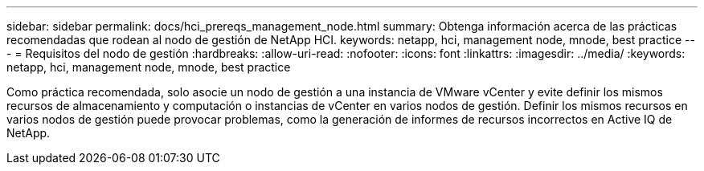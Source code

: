 ---
sidebar: sidebar 
permalink: docs/hci_prereqs_management_node.html 
summary: Obtenga información acerca de las prácticas recomendadas que rodean al nodo de gestión de NetApp HCI. 
keywords: netapp, hci, management node, mnode, best practice 
---
= Requisitos del nodo de gestión
:hardbreaks:
:allow-uri-read: 
:nofooter: 
:icons: font
:linkattrs: 
:imagesdir: ../media/
:keywords: netapp, hci, management node, mnode, best practice


[role="lead"]
Como práctica recomendada, solo asocie un nodo de gestión a una instancia de VMware vCenter y evite definir los mismos recursos de almacenamiento y computación o instancias de vCenter en varios nodos de gestión. Definir los mismos recursos en varios nodos de gestión puede provocar problemas, como la generación de informes de recursos incorrectos en Active IQ de NetApp.
